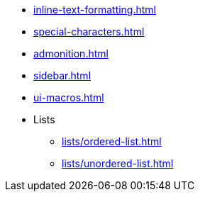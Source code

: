 * xref:inline-text-formatting.adoc[]
* xref:special-characters.adoc[]
* xref:admonition.adoc[]
* xref:sidebar.adoc[]
* xref:ui-macros.adoc[]
* Lists
** xref:lists/ordered-list.adoc[]
** xref:lists/unordered-list.adoc[]
